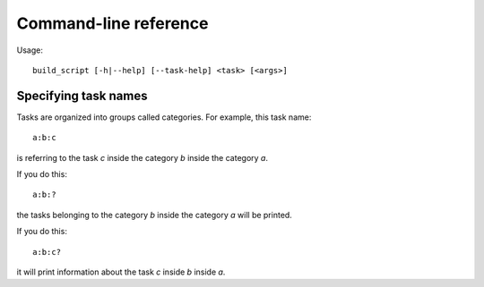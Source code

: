 Command-line reference
======================

Usage::
   
   build_script [-h|--help] [--task-help] <task> [<args>]

.. option:: -h, --help
   
   Show the help screen.

.. option:: --task-help
   
   Print information on specifying task names. See :ref:`task_info`.
      
.. option:: task
   
   The task to call. See :ref:`task_info`.

.. option:: args
   
   Arguments passed to the task.

.. _task_info:

Specifying task names
*********************

Tasks are organized into groups called categories. For example, this task name::
   
   a:b:c

is referring to the task `c` inside the category `b` inside the category `a`.

If you do this::
   
   a:b:?

the tasks belonging to the category `b` inside the category `a` will be printed.

If you do this::
   
   a:b:c?

it will print information about the task `c` inside `b` inside `a`.
